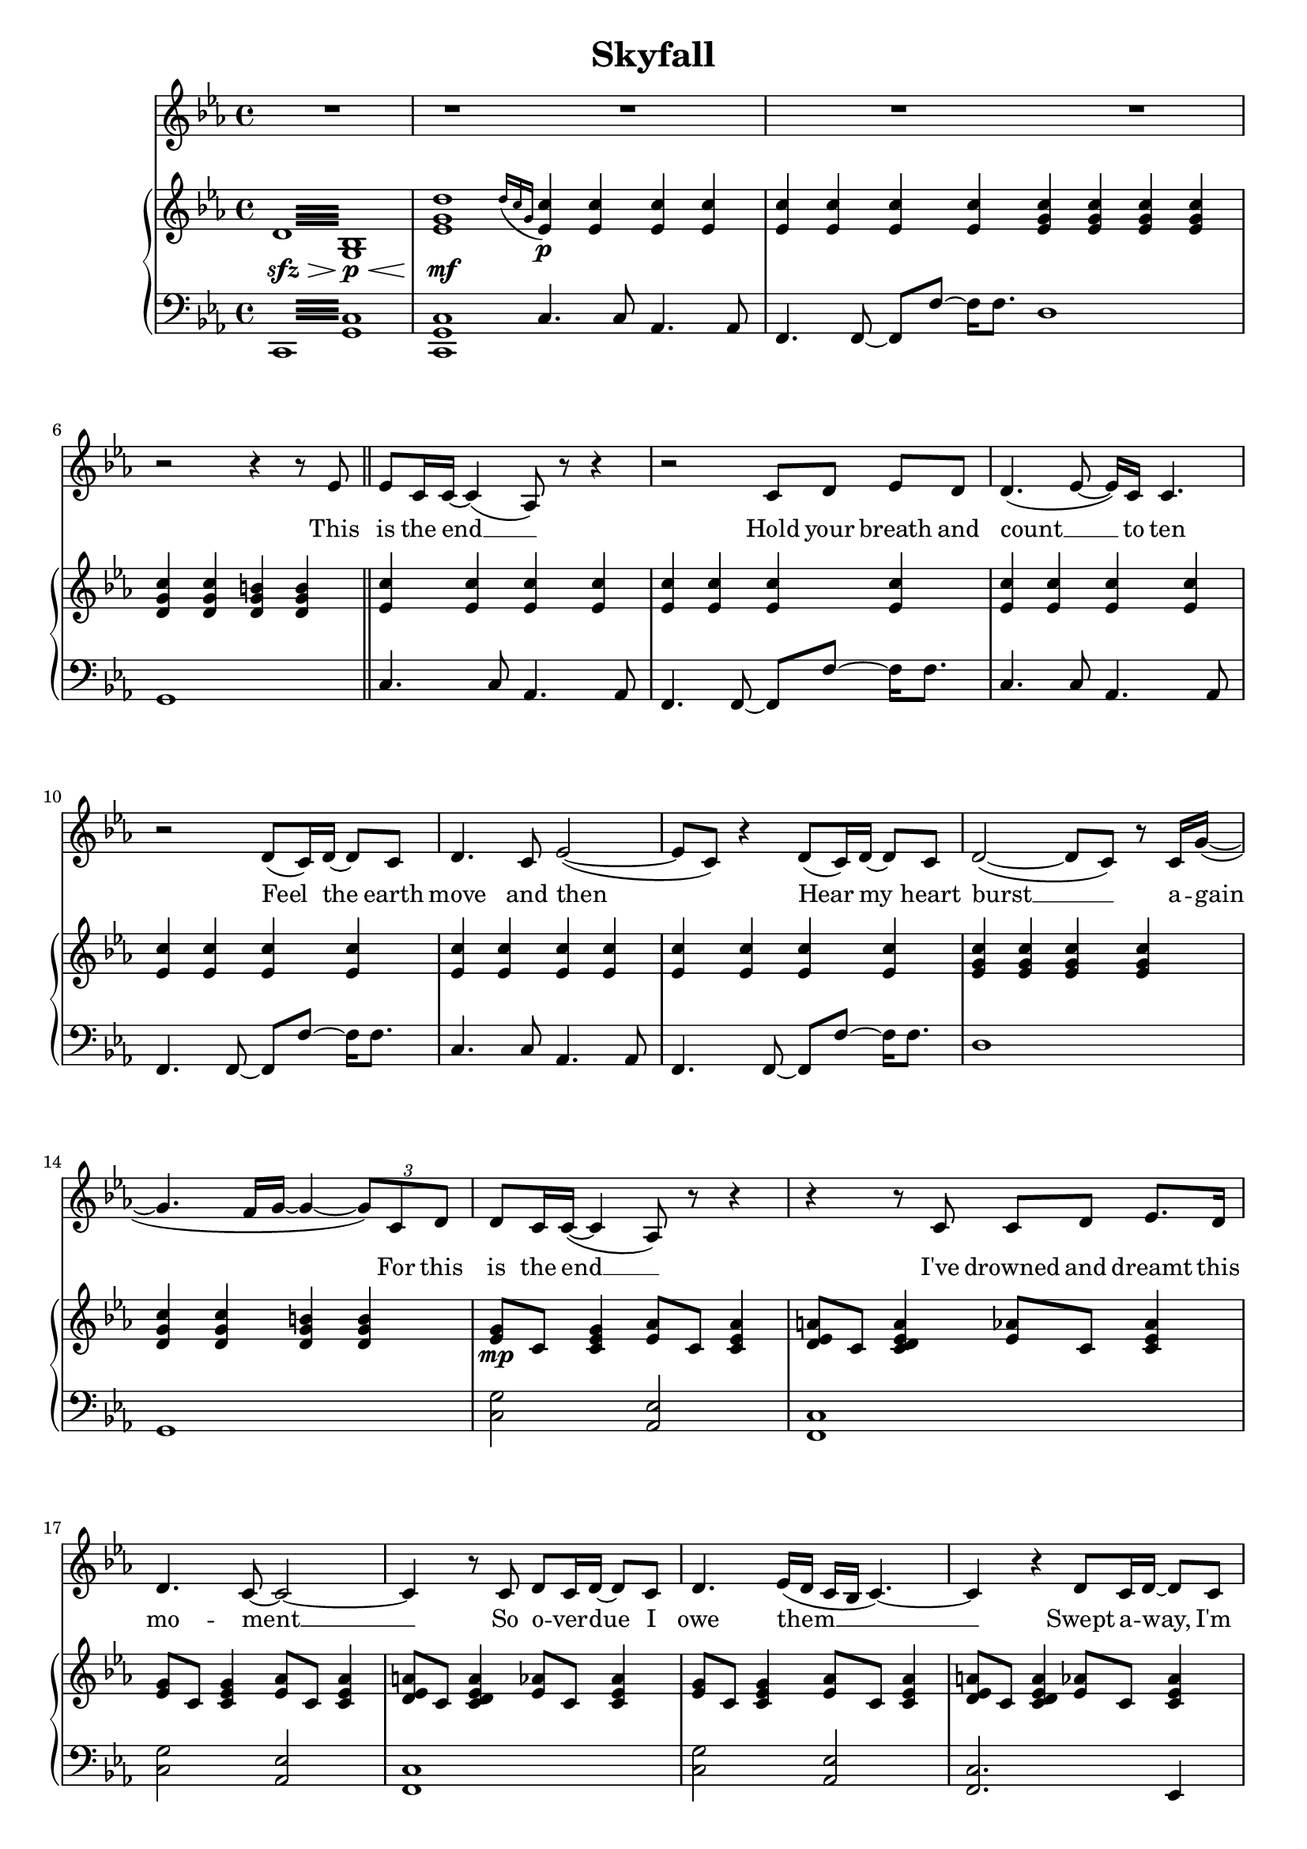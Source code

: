 \version "2.16.1"

\header {
  title = "Skyfall"
  % Supprimer le pied de page par défaut
  tagline = ##f
}

% \layout {
%   \context {
%     \Score
%     \remove "Bar_number_engraver"
%   }
% }
#(set-global-staff-size 18)
global = {
  \key c \minor
  \time 4/4
  \set Score.skipBars = ##t
  \override MultiMeasureRest #'expand-limit = 1
  }
  
  right = \relative c' {
  \global
  % En avant la musique !
  \repeat tremolo 16 {d32\sfz\> <bes g>\p\<}
  <es g d'>1\mf \bar "|:"
  \grace {d'16[( c g]} <es  c'>4\p) q q q 
  q q q q \bar ":|"
  <es g c> q q q
  <d g c> q <d g b> q \bar "||"
  
  <es c'>4 q q q
  q q q q
  q q q q
  q q q q
  q q q q
  q q q q
   <es g c> q q q
  <d g c> q <d g b> q
  
  <es g>8\mp c <c es g>4 <es aes>8 c <c es aes>4
  <d es a>8 c <c d es a>4 <es aes>8 c <c es aes>4
    <es g>8 c <c es g>4 <es aes>8 c <c es aes>4
  <d es a>8 c <c d es a>4 <es aes>8 c <c es aes>4
      <es g>8 c <c es g>4 <es aes>8 c <c es aes>4
  <d es a>8 c <c d es a>4 <es aes>8 c <c es aes>4
  es8\< c g' c, es c g' c,
  d b g' b, d b g' b,\! \bar "||"
  
  <es g c>\mf c <es g c> c <es g c> c <es g c> c
  <es aes c> c <es aes c> c <es aes c> c <es aes c> c
  <es aes c> c <es aes c> c <es aes c> c <es aes c> c
  <es g c> c <es g c> c <f g b> d <f g b> d
  <es g c> c <es g c> c <es g c> c <es g c> c
  <es aes c> c <es aes c> c <es aes c> c <es aes c> c
  <f a c> c <f a c> c <f a c> c <f a c> c
  <fis a c> es <fis a c> es <f g b> d <f g b> d  
  
  <es g> c  <es g> c <es aes> c <es  aes> c
  <f a> c <f a> c <es f aes> c <es f aes> c
    <es g> c <es g> c <es aes> c <es  aes> c
  <f a> c <f a> c <es f aes> c <es f aes> c
    <es g>\mp c  <es g> c <es aes> c <es  aes> c
  <f a> c <f a> c <es f aes> c <es f aes> c  
  <es g>\< c  <es g> c <es aes> c <es  aes> c\!
  <f a>\mf\> c <f a> c <es f aes> c <es f aes> c  
  <es g>\mp\< c  <es g> c <es aes> c <es  aes> c
  <f a>\mf\> c <f a> c <es f aes> c <es f aes> c
  <es g c>\mp\< d <es g c> f <es g c> c <f c'> g
  <b, d g>8. <b d aes'>16~ q8 <d g b> ~ q <d g c>4 <g b d>8\! \bar "||"
  
   <es g c>\f c <es g c> c <es g c> c <es g c> c
  <es aes c> c <es aes c> c <es aes c> c <es aes c> c
  <es aes c> c <es aes c> c <es aes c> c <es aes c> c
  <es g c> c <es g c> c <f g b> d <f g b> d
  <es g c> c <es g c> c <es g c> c <es g c> c
  <es aes c> c <es aes c> c <es aes c> c <es aes c> c
  <f a c> c <f a c> c <f a c> c <f a c> c
  <fis a c> es <fis a c> es <f g b> d <f g b> d  
  <c es g c>1~
  q2 <g c>
  \clef bass <c, g'>2 \clef treble c'8.-> es16->~ es8 <c g'>->
  <c fis>4.-> <c g'>8-> ~ q4 bes->
  
  <c es g c>1~
  q2 <g c>
  \clef bass <c, g'>2 \clef treble c'4-> es8 bes'->
  <c, a'>1-> \bar "||"
    <g' aes! c>8\mf es <g aes c> es <g aes d>4 <f aes c d>8 <f aes c es>
  <aes c f>4 q <aes d g> <f' bes>8 <es aes>
  <d es g>8 c <d es g>8 c <d es g>8 c g' es'
  <g, d'> es <g c> es <es g> c <c es> g
  <es' g bes>8 c <es g bes> c <es aes> c <es g> c
  <es g aes c>4 <g, aes c> <g aes d> <aes c es>
  <d f g>8 c  <d f g> c  <d f g> c  <d f g> c 
  <f g b> d <f g b> d <f g b> d <f g b> d
  
  <es g c>8\f q q q q q q q
  <es aes c> q q q q q q q 
   <es aes c> q q q q q q q  
  <es g c>8 q q q <f g b> q q q
   <es g c>8 q q q q q q q
   <es g aes c> q q q q q q q
   <f a c> q q q q q q q 
   <fis a c> q q q  <f g b> q q q
   
   <es g c>8\ff bes' <es, g c> g <es g c> bes' <es, g c> g
   <es g aes c> bes' <es, g aes c> g <es g aes c> bes' <es, g aes c> g
   <es f aes c> bes' <es, f aes c> g <es f aes c> bes' <es, f aes c> g
   c8 es, g c b d, g b
<es, g c>8 bes'! <es, g c> g <g es'> d' <es, c'> bes'
 <es, g aes c> bes' <es, g aes c> g <es g aes c> bes' <es, g aes c> g
 <es g aes c>1->
 \clef bass <b,, b'>\f->\fermata
 \repeat tremolo 16 {<g' d'>32\p\< es\mf\>}
 <es g d'>1\p\fermata \bar "|."
 
  
  }
  
  
  left = \relative c {
  \global
  % En avant la musique !
  \repeat tremolo 16 {c,32 <g' c>}
  <c, g' c>1
  c'4. c8 aes4. aes8
  f4. f8~f8 f' ~ f16 f8.
  d1
  g,
  
  c4. c8 aes4. aes8
  f4. f8~f8 f' ~ f16 f8.
  c4. c8 aes4. aes8
  f4. f8~f8 f' ~ f16 f8.
  c4. c8 aes4. aes8
  f4. f8~f8 f' ~ f16 f8.
  d1 g,1
  
  <c g'>2 <aes es'>2
  <f c'>1
    <c' g'>2 <aes es'>2
  <f c'>1
    <c' g'>2 <aes es'>2
  <f c'>2. es4
  <d d'>1
  <g, g'>2 q4 g'8 g,
  <c c'>4. q8 q4 <bes bes'>
  <aes aes'>4. q8 q4 <g g'>
  <f f'>4. q8 q4 <es' es'>
  <d d'>4. q8 <g, g'>4 q8 q
   <c c'>4. q8 q4 <bes bes'>
  <aes aes'>4. q8 q4 <g g'>
  <f f'>4. q8 q4 <es' es'>
  <d d'>2 <g, g'>4 q8 <f f'>
  
  <c' c'>2 <aes aes'>
  <f f'> q8 q4 q8
  <c' c'>4. q8 <aes aes'>4. q8
  <f f'>4. q8 q4 q
  c''4. c8 aes4. aes8
  f4. f8 f4 f8 f
  c'4. c8 aes4. aes8
  f4. f8 f8 f4 f8
  c'4. c8 aes4. aes8
  f4. f8 f8 f4 f8
  <d d'>4 q q q
  <g,  g'>8 q q q q q q q
  
   <c c'>4. q8 q4 <bes bes'>
  <aes aes'>4. q8 q4 <g g'>
  <f f'>4. q8 q4 <es' es'>
  <d d'>4. q8 <g, g'>4 q8 q
   <c c'>4. q8 q4 <bes bes'>
  <aes aes'>4. q8 q4 <g g'>
  <f f'>4. q8 q4 <es' es'>
  <d d'>4. q8 <g, g'>4 q8 q
  <c c'>4 q2 q4 ~
  q4 q2 q4
  <c, c'>4 q2 q4 ~
  q q2 q4
  
  <c' c'>4 q2 q4 ~
  q4 q2 q4
  <c, c'>4 q2 q4 ~
  q1
<f f'>4 q q <g g'>
<aes aes'> q q q
<bes bes'> q <b b'> q
<c c'> q q <bes! bes'!>
<aes aes'> q q <g g'>
<f f'> q q <es es'>
<d d'> q q q
<g g'>8 q q q q q q q

<c c'>4. q8 q4 <bes bes'>
<aes aes'>4. q8 q4 <g g'>
<f f'>4. q8 q4 <es' es'>4
<d d'>4. q8 <g, g'>4 q8 q
<c c'>4. q8 q4 <bes bes'>
<aes aes'>4. q8 q4 <g g'>
<f f'>4. q8 q4 <es' es'>4
<d d'>4. q8 <g, g'>4 q8 q

  <c c'>4. q8 q4 <bes bes'>
<aes aes'>4. q8 q4 <g g'>
<f f'>4. q8 q4 <es es'>4
<d d'>4. q8 <g g'>4 q8 q
  <c c'>4. q8 q4 <bes bes'>
<aes aes'>4. q8 q4 <g g'>
<f f'>1->
<g g'>1->\fermata
\repeat tremolo 16 {c,32 c'}
<c, c'>1\fermata
  
  }
  
 
  altoVoice = \relative c' {
  \global
  \dynamicUp
  % En avant la musique !
  R1*2
  \tempo "Play section 3x" R1*40
  r4 r8 d16 c c8 es4.
  r4 r8 d16 c c8 es4.
  r4 r8 d16 c d8 c4.
  R1
  r4 r8 d16 c d8 es4.
  r4 r8 d16 c d8 es4.
  r4 r8 d16 c d8 c4.
  R1
  r4 r8 c16 c d8 es4. 
  r4 r8 c16 c d8 es4.
  r4 r8 c16 c d8 c4.
  R1
  
  r4 r8 d16 c c8 es4. 
  r4 r8 d16 c c8 es4.
  r4 r8 d16 c d8 c4.
  R1
  R1*9
  
  r4 r8 d16 c c8 es4.
  r4 r8 d16 c c8 es4.
  r4 r8 d16 c d8 c4.
  R1
  r4 r8 d16 c d8 es4.
  r4 r8 d16 c d8 es4.
  r4 r8 d16 c d8 c4.
  R1
  R1*9 \bar "|."
  
  
  
  }
  
  verseAltoVoice = \lyricmode {
  % Ajouter ici des paroles.
  (let the sky fall)
  (when it crum -- bles)
  (we will stand tall)
  
    (let the sky fall)
  (when it crum -- bles)
  (we will stand tall)
  
   (let the sky fall)
  (when it crum -- bles)
  (we will stand tall)
  
   (let the sky fall)
  (when it crum -- bles)
  (we will stand tall)
  
     (let the sky fall)
  (when it crum -- bles)
  (we will stand tall)
  
     (let the sky fall)
  (when it crum -- bles)
  (we will stand tall)
  
  }
  
  tenorVoice = \relative c' {
  \global
  \dynamicUp
  % En avant la musique !
  R1*4
  R1 
  r2 r4 r8 es 
  es8 c16 c ~ c4( aes8) r r4
  r2 c8 d8 es8[ d]
  d4.( es8 ~ es16) c c4. 
  r2 d8( c16) d16~ d8 c
  d4. c8 es2(~
  es8 c) r4 d8( c16) d~d8 c
  d2( ~ d8 c) r8 c16 g'(~ 
  g4. f16 g ~ g4 ~\times 2/3 { g8) c, d } 
  
  %page2
  d8 c16 c( ~ c4 aes8) r r4
  r4 r8 c c8 d8 es8. d16
  d4. c8 ~ c2 ~
  c4 r8 c d8 c16 d ~d8 c 
  d4. es16( d c bes c4.) ~ 
  c4 r d8 c16 d ~ d8 c
  d2 ~d4. g8( ~
  g4. f16 g~ g4) c,8 c
  
  c8. g'16 ~ g2 c,8 c 
  c8. aes'16 ~ aes2 c,8 c
  c8. c'16( ~ c8 aes16 f ~ f4) f8 es
  f4 ~ f8. es16 es16 f8. es8 d
  c8. g'16 ~ g2 c,8 c 
  c8. aes'16 ~ aes2 c,8 c
  c8. c'16( ~ c8 g16 f ~ f4) f8 es
  f8. es16 es16 f8. es4 d
  
  c1
  r2 es4 d
  c1
  r2 r8 c c es 
  d8 c16 c ~ c2.
  r4 r8 c d c d[ c] 
  d c16 es ~es2.
  r4 r8 c d c d c 
  d c16 c ~c4 ~c8 c \times 2/3 { c8 d es }
  f8 g4 c,16 es f8 f16( g) c,4(
  g8) r r c16 c g'16 f8 c16 ~ c c g'8( ~
  g4. bes16 fis g4) c,8 c 
  
  c8. g'16 ~ g2 c,8 c
  c8. aes'16 ~ aes2 c,8 c
  c8. c'16( ~ c8 aes16 f ~ f4) f8 es
  f4 ~ f8. es16 es16 f8. es8 d
  c8. g'16 ~ g2 c,8 c
  c8. aes'16 ~ aes2 c,8 c
  c8. c'16( ~ c8 g16 f ~ f4) f8 es
  f8. es16 es16 f8. es4 d 
  
  c1
  R1*6
  
  r2 r8 d d d
  d8 c4.~  c8 d d[ es]
  d8 es4. ~ es8 g f[ f]
  f16 es c4. c8 c \times 2/3 { c8 d es }
  d8 c16 es ~ es2 c8 g'
  f g es2 bes'8 f
  f16 g8 es16~ es2 g16 g8 g16~  
  g4 g16 g8 g16~g4 g8 c
  b16( c b4 g8 ~ g4) c,8 c
  
  c8. g'16 ~ g2 c,8 c
  c8. aes'16 ~ aes2 c,8 c
  c8. c'16( ~ c8 aes16 f ~ f4) f8 es
  f4 ~ f8. es16 es16 f8. es8 d
  c8. g'16 ~ g2 c,8 c
  c8. aes'16 ~ aes2 c,8 c
  c8. c'16( ~ c8 aes16 f ~ f4) f8 es
  f8. es16 es16 f8. es4 d
  
  c4. c'16 bes c8 c(~ c16 bes g8~
  g1)
  r4 r8 c16 bes c8 c( ~ c16 b c b \break
  g8 f4.) g4 g
  g2.( ~g16 f g f
  aes2. ~ aes16 g aes g
  bes2~bes4. c8)
  r4\fermata r8 c( \appoggiatura bes8 c8.\fermata bes16 g f g bes
  g4  f es d~
  d) r r2
  
  }
  
  verseTenorVoice = \lyricmode {
  % Ajouter ici des paroles.
  This is the end __
  Hold your breath and count  __ to ten
Feel  the earth move and then 
Hear  my heart burst  __ a -- gain 

For this is the end __
I've drowned and dreamt this mo -- ment __
So o -- ver -- due I owe them __
Swept a -- way, I'm sto -- len __

Let the sky fall
When it crum -- bles
We will stand tall __
Face it all to -- ge -- ther

Let the sky fall
When it crum -- bles
We will stand tall __
Face it all to -- ge -- ther
At sky -- fall
At sky -- fall

Sky -- fall is where we start
A thou -- sand miles and poles a -- part
Where worlds col -- lide and days are dark
You may have my num -- ber, you can take my name
But you'll ne -- ver have my heart __

Let the sky fall 
When it crum -- bles 
We will stand tall __
Face it all to -- ge -- ther

Let the sky fall 
When it crum -- bles
We will stand tall __
Face it all to -- ge -- ther
At sky -- fall


Where you go I go __
What you see I see __
I know I'd ne -- ver be me
With -- out the se -- cu -- ri -- ty __
Of your lo -- ving arms
Keep -- ing me from harm
Put your hand in my hand
And we'll stand __

Let the sky fall 
When it crum -- bles 
We will stand tall __
Face it all to -- ge -- ther

Let the sky fall
When it crum -- bles 
We will stand tall __
Face it all to -- ge -- ther
At sky -- fall

Let the sky fall __
We will stand tall __
At sky -- fall __
Oh __
  
  }
  
  
  
  % sopranoVoicePart = \new Staff \with {
  %   instrumentName = "Soprano"
  %   midiInstrument = "choir aahs"
  % } { \sopranoVoice }
  % \addlyrics { \verseSopranoVoice }
  
  altoVoicePart = \new Staff \with {
  instrumentName = "I"
  shortInstrumentName  = "I"
  midiInstrument = "choir aahs"
} { \altoVoice } \addlyrics { \verseAltoVoice}

tenorVoicePart = \new Staff \with {
  %instrumentName = "II"
  %shortInstrumentName = "II"
  midiInstrument = "choir aahs"
} { \clef "treble" \tenorVoice } \addlyrics { \verseTenorVoice}

pianoPart = \new PianoStaff <<
  \new Staff = "right" \with {
    midiInstrument = "acoustic grand"
  }   { {\clef treble \right} } 
  \new Staff = "left" \with {
    midiInstrument = "acoustic grand"
  }  {  {\clef bass \left}}
>>

\score {
  <<
    %\sopranoVoicePart
    %\altoVoicePart
    \tenorVoicePart
    \pianoPart
  >>
  \layout {  
    \context {
      \Staff
      \RemoveEmptyStaves
    }
  }
  \midi {
    \context {
      \Score
      tempoWholesPerMinute = #(ly:make-moment 100 4)}
    
  }
}
